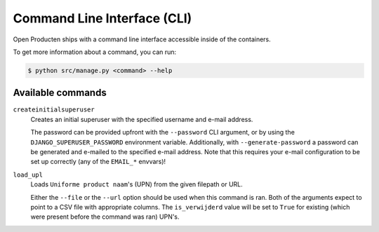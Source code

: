 .. _installation_reference_cli:

Command Line Interface (CLI)
============================

Open Producten ships with a command line interface accessible inside of the containers.

To get more information about a command, you can run:

.. code-block:: bash

    $ python src/manage.py <command> --help

Available commands
------------------

``createinitialsuperuser``
    Creates an initial superuser with the specified username and e-mail address.

    The password can be provided upfront with the ``--password`` CLI argument, or by
    using the ``DJANGO_SUPERUSER_PASSWORD`` environment variable. Additionally,
    with ``--generate-password`` a password can be generated and e-mailed to the
    specified e-mail address. Note that this requires your e-mail configuration to be
    set up correctly (any of the ``EMAIL_*`` envvars)!

``load_upl``
    Loads ``Uniforme product naam``'s (UPN) from the given filepath or URL.

    Either the ``--file`` or the ``--url`` option should be used when this command is ran.
    Both of the arguments expect to point to a CSV file with appropriate columns.
    The ``is_verwijderd`` value will be set to ``True`` for existing (which were
    present before the command was ran) UPN's.
